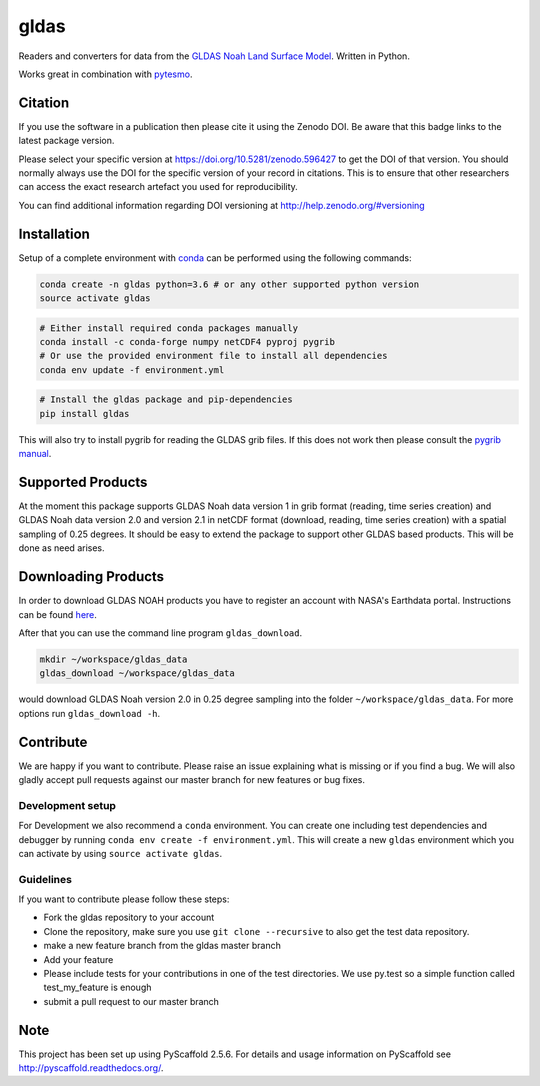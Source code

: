 =====
gldas
=====

.. image:: https://travis-ci.org/TUW-GEO/gldas.svg?branch=master
    :target: https://travis-ci.org/TUW-GEO/gldas

.. image:: https://coveralls.io/repos/github/TUW-GEO/gldas/badge.svg?branch=master
   :target: https://coveralls.io/github/TUW-GEO/gldas?branch=master

.. image:: https://badge.fury.io/py/gldas.svg
    :target: http://badge.fury.io/py/gldas

.. image:: https://readthedocs.org/projects/gldas/badge/?version=latest
   :target: http://gldas.readthedocs.org/

Readers and converters for data from the `GLDAS Noah Land Surface Model
<http://disc.sci.gsfc.nasa.gov/services/grads-gds/gldas>`_. Written in Python.

Works great in combination with `pytesmo <https://github.com/TUW-GEO/pytesmo>`_.

Citation
========

.. image:: https://zenodo.org/badge/DOI/10.5281/zenodo.596427.svg
   :target: https://doi.org/10.5281/zenodo.596427

If you use the software in a publication then please cite it using the Zenodo DOI.
Be aware that this badge links to the latest package version.

Please select your specific version at https://doi.org/10.5281/zenodo.596427 to get the DOI of that version.
You should normally always use the DOI for the specific version of your record in citations.
This is to ensure that other researchers can access the exact research artefact you used for reproducibility.

You can find additional information regarding DOI versioning at http://help.zenodo.org/#versioning

Installation
============

Setup of a complete environment with `conda
<http://conda.pydata.org/miniconda.html>`_ can be performed using the following
commands:

.. code-block:: shell

  conda create -n gldas python=3.6 # or any other supported python version
  source activate gldas

.. code-block:: shell

  # Either install required conda packages manually
  conda install -c conda-forge numpy netCDF4 pyproj pygrib
  # Or use the provided environment file to install all dependencies
  conda env update -f environment.yml

.. code-block:: shell

  # Install the gldas package and pip-dependencies
  pip install gldas

This will also try to install pygrib for reading the GLDAS grib files. If this
does not work then please consult the `pygrib manual
<http://jswhit.github.io/pygrib/docs/>`_.

Supported Products
==================

At the moment this package supports GLDAS Noah data version 1 in grib
format (reading, time series creation) and GLDAS Noah data version 2.0 and version 2.1 in netCDF format (download, reading, time series creation) with a spatial sampling of 0.25 degrees.
It should be easy to extend the package to support other GLDAS based products.
This will be done as need arises.

Downloading Products
====================

In order to download GLDAS NOAH products you have to register an account with
NASA's Earthdata portal. Instructions can be found `here
<http://disc.sci.gsfc.nasa.gov/registration/registration-for-data-access>`_.

After that you can use the command line program ``gldas_download``.

.. code::

   mkdir ~/workspace/gldas_data
   gldas_download ~/workspace/gldas_data

would download GLDAS Noah version 2.0 in 0.25 degree sampling into the folder
``~/workspace/gldas_data``. For more options run ``gldas_download -h``.

Contribute
==========

We are happy if you want to contribute. Please raise an issue explaining what is missing or if you find a bug. We will also gladly accept pull requests against our master branch for new features or bug fixes.

Development setup
-----------------

For Development we also recommend a ``conda`` environment. You can create one
including test dependencies and debugger by running
``conda env create -f environment.yml``. This will create a new ``gldas``
environment which you can activate by using ``source activate gldas``.

Guidelines
----------

If you want to contribute please follow these steps:

- Fork the gldas repository to your account
- Clone the repository, make sure you use ``git clone --recursive`` to also get the test data repository.
- make a new feature branch from the gldas master branch
- Add your feature
- Please include tests for your contributions in one of the test directories. We use py.test so a simple function called test_my_feature is enough
- submit a pull request to our master branch

Note
====

This project has been set up using PyScaffold 2.5.6. For details and usage
information on PyScaffold see http://pyscaffold.readthedocs.org/.
